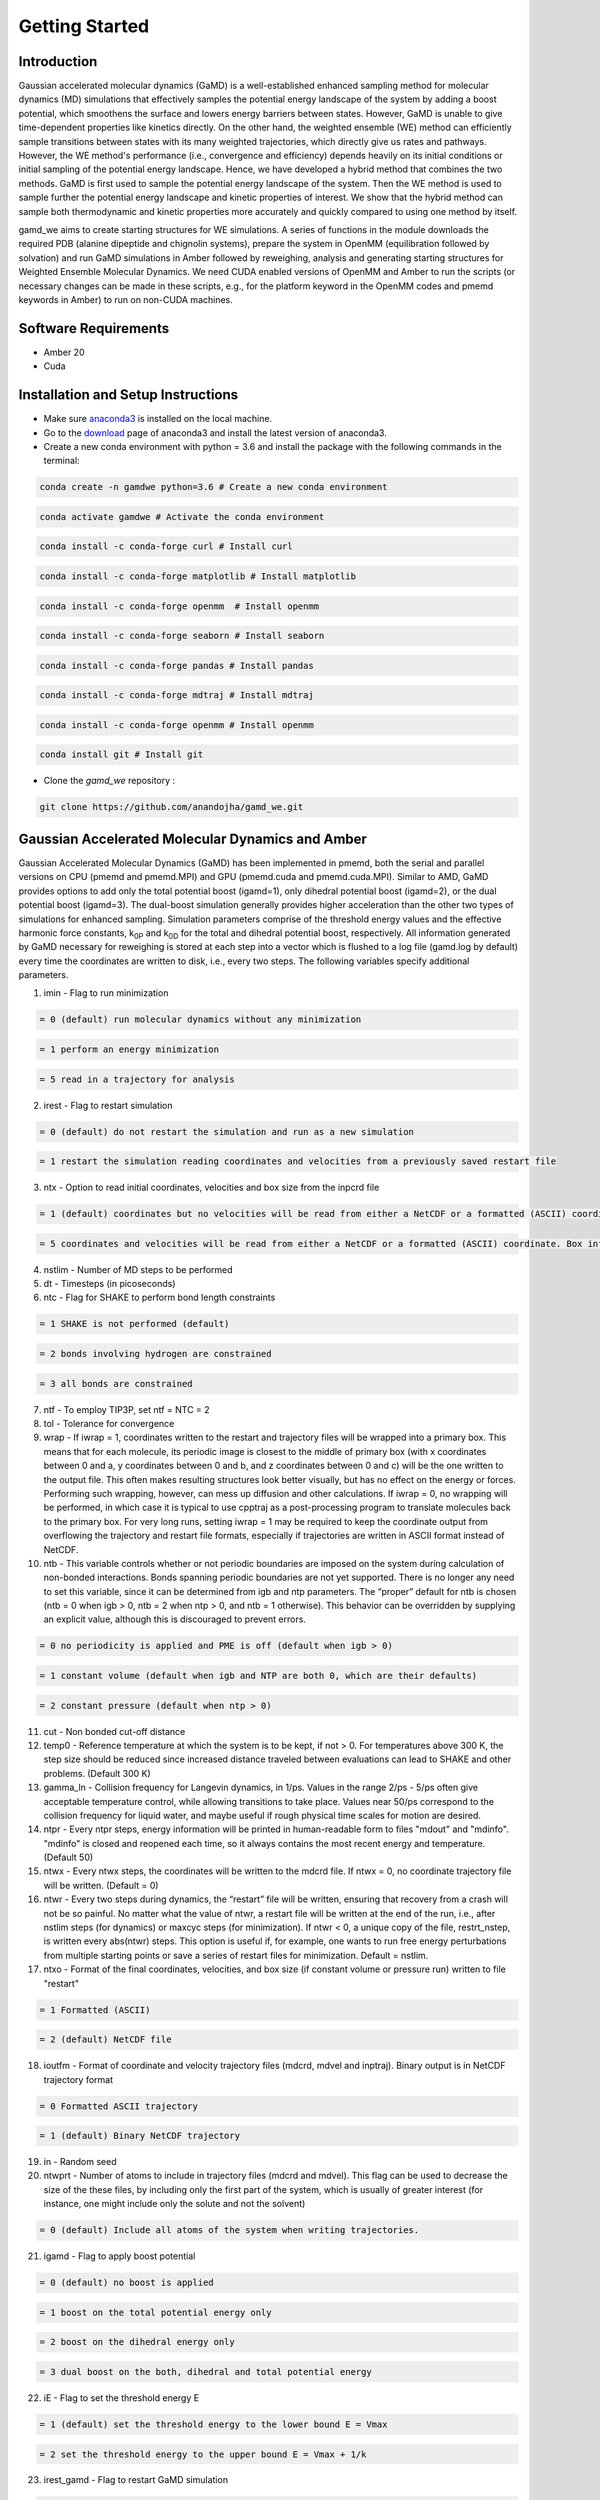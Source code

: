 Getting Started
===============

################################################################################################
Introduction 
################################################################################################

Gaussian accelerated molecular dynamics (GaMD) is a well-established enhanced sampling method for molecular dynamics (MD) simulations that effectively samples the potential energy landscape of the system by adding a boost potential, which smoothens the surface and lowers energy barriers between states. However, GaMD is unable to give time-dependent properties like kinetics directly. On the other hand, the weighted ensemble (WE) method can efficiently sample transitions between states with its many weighted trajectories, which directly give us rates and pathways. However, the WE method's performance (i.e., convergence and efficiency) depends heavily on its initial conditions or initial sampling of the potential energy landscape. Hence, we have developed a hybrid method that combines the two methods. GaMD is first used to sample the potential energy landscape of the system. Then the WE method is used to sample further the potential energy landscape and kinetic properties of interest. We show that the hybrid method can sample both thermodynamic and kinetic properties more accurately and quickly compared to using one method by itself. 

gamd_we aims to create starting structures for WE simulations. A series of functions in the module downloads the required PDB (alanine dipeptide and chignolin systems), prepare the system in OpenMM (equilibration followed by solvation) and run GaMD simulations in Amber followed by reweighing, analysis and generating starting structures for Weighted Ensemble Molecular Dynamics. We need CUDA enabled versions of OpenMM and Amber to run the scripts (or necessary changes can be made in these scripts, e.g., for the platform keyword in the OpenMM codes and pmemd keywords in Amber) to run on non-CUDA machines.

################################################################################################
Software Requirements
################################################################################################

* Amber 20
* Cuda

################################################################################################
Installation and Setup Instructions
################################################################################################

* Make sure `anaconda3 <https://www.anaconda.com/>`_ is installed on the local machine. 
* Go to the `download <https://www.anaconda.com/products/individual>`_  page of anaconda3 and install the latest version of anaconda3. 
* Create a new conda environment with python = 3.6 and install the package with the following commands in the terminal: 

.. code-block:: python

    conda create -n gamdwe python=3.6 # Create a new conda environment

.. code-block:: python

    conda activate gamdwe # Activate the conda environment

.. code-block:: python

    conda install -c conda-forge curl # Install curl

.. code-block:: python

    conda install -c conda-forge matplotlib # Install matplotlib

.. code-block:: python

    conda install -c conda-forge openmm  # Install openmm

.. code-block:: python

    conda install -c conda-forge seaborn # Install seaborn

.. code-block:: python

    conda install -c conda-forge pandas # Install pandas

.. code-block:: python

    conda install -c conda-forge mdtraj # Install mdtraj

.. code-block:: python

    conda install -c conda-forge openmm # Install openmm

.. code-block:: python

    conda install git # Install git

* Clone the *gamd_we* repository :

.. code-block:: python

    git clone https://github.com/anandojha/gamd_we.git

################################################################################################
Gaussian Accelerated Molecular Dynamics and Amber
################################################################################################

Gaussian Accelerated Molecular Dynamics (GaMD) has been implemented in pmemd, both the serial and parallel versions on CPU (pmemd and pmemd.MPI) and  GPU (pmemd.cuda and pmemd.cuda.MPI). Similar to AMD, GaMD provides options to add only the total potential boost (igamd=1), only dihedral potential boost (igamd=2), or the dual potential boost (igamd=3). The dual-boost simulation generally provides higher acceleration than the other two types of simulations for enhanced sampling. Simulation parameters comprise of the threshold energy values and the effective harmonic force constants,  k\ :sub:`0P`\   and   k\ :sub:`0D`\  for the total and dihedral potential boost, respectively. All information generated by GaMD necessary for reweighing is stored at each step into a vector which is flushed to a log file (gamd.log by default) every time the coordinates are written to disk, i.e., every two steps. The following variables specify additional parameters.

1. imin  -  Flag to run minimization 

.. code-block:: none

    = 0 (default) run molecular dynamics without any minimization

.. code-block:: none

    = 1 perform an energy minimization

.. code-block:: none

    = 5 read in a trajectory for analysis


2. irest  - Flag to restart simulation 

.. code-block:: none 

    = 0 (default) do not restart the simulation and run as a new simulation

.. code-block:: none 

    = 1 restart the simulation reading coordinates and velocities from a previously saved restart file

3. ntx  -  Option to read initial coordinates, velocities and box size from the inpcrd file 

.. code-block:: none 

    = 1 (default) coordinates but no velocities will be read from either a NetCDF or a formatted (ASCII) coordinate

.. code-block:: none 

    = 5 coordinates and velocities will be read from either a NetCDF or a formatted (ASCII) coordinate. Box information will be read if ntb > 0 and velocity information will only be used if irest = 1

4. nstlim  - Number of MD steps to be performed

5. dt  - Timesteps (in picoseconds) 

6. ntc  -  Flag for SHAKE to perform bond length constraints 

.. code-block:: none 

    = 1 SHAKE is not performed (default) 

.. code-block:: none 

    = 2 bonds involving hydrogen are constrained 

.. code-block:: none 

    = 3 all bonds are constrained 


7. ntf - To employ TIP3P, set ntf = NTC = 2

8. tol - Tolerance for convergence

9. wrap   -  If iwrap = 1, coordinates written to the restart and trajectory files will be wrapped into a primary box. This means that for each molecule, its periodic image is closest to the middle of primary box (with x coordinates between 0 and a, y coordinates between 0 and b, and z coordinates between 0 and c) will be the one written to the output file. This often makes resulting structures look better visually, but has no effect on the energy or forces. Performing such wrapping, however, can mess up diffusion and other calculations. If iwrap = 0, no wrapping will be performed, in which case it is typical to use cpptraj as a post-processing program to translate molecules back to the primary box. For very long runs, setting iwrap = 1 may be required to keep the coordinate output from overflowing the trajectory and restart file formats, especially if trajectories are written in ASCII format instead of NetCDF.


10. ntb - This variable controls whether or not periodic boundaries are imposed on the system during calculation of non-bonded interactions. Bonds spanning periodic boundaries are not yet supported. There is no longer any need to set this variable, since it can be determined from igb and ntp parameters. The “proper” default for ntb is chosen (ntb = 0 when igb > 0, ntb = 2 when ntp > 0, and ntb = 1 otherwise). This behavior can be overridden by supplying an explicit value, although this is discouraged to prevent errors. 

.. code-block:: none 

    = 0 no periodicity is applied and PME is off (default when igb > 0)

.. code-block:: none 

    = 1 constant volume (default when igb and NTP are both 0, which are their defaults)

.. code-block:: none 

    = 2 constant pressure (default when ntp > 0) 


11. cut - Non bonded cut-off distance

12. temp0 - Reference temperature at which the system is to be kept, if not > 0. For temperatures above 300 K, the step size should be reduced since increased distance traveled between evaluations can lead to SHAKE and other problems. (Default 300 K)

13. gamma_ln - Collision frequency for Langevin dynamics, in 1/ps. Values in the range 2/ps - 5/ps often give acceptable temperature control, while allowing transitions to take place. Values near 50/ps correspond to the collision frequency for liquid water, and maybe useful if rough physical time scales for motion are desired.

14. ntpr - Every ntpr steps, energy information will be printed in human-readable form to files "mdout" and "mdinfo". "mdinfo" is closed and reopened each time, so it always contains the most recent energy and temperature. (Default 50)

15. ntwx  - Every ntwx steps, the coordinates will be written to the mdcrd file. If ntwx = 0, no coordinate trajectory file will be written. (Default = 0)

16. ntwr  - Every two steps during dynamics, the “restart” file will be written, ensuring that recovery from a crash will not be so painful. No matter what the value of ntwr, a restart file will be written at the end of the run, i.e., after nstlim steps (for dynamics) or maxcyc steps (for minimization). If ntwr < 0, a unique copy of the file, restrt_nstep, is written every abs(ntwr) steps. This option is useful if, for example, one wants to run free energy perturbations from multiple starting points or save a series of restart files for minimization. Default = nstlim.

17. ntxo - Format of the final coordinates, velocities, and box size (if constant volume or pressure run) written to file "restart" 

.. code-block:: none 

    = 1 Formatted (ASCII)

.. code-block:: none 
  
    = 2 (default) NetCDF file


18. ioutfm - Format of coordinate and velocity trajectory files (mdcrd, mdvel and inptraj). Binary output is in NetCDF trajectory format 

.. code-block:: none 

    = 0 Formatted ASCII trajectory

.. code-block:: none 

    = 1 (default) Binary NetCDF trajectory 


19. in - Random seed


20. ntwprt  - Number of atoms to include in trajectory files (mdcrd and mdvel). This flag can be used to decrease the size of the these files, by including only the first part of the system, which is usually of greater interest (for instance, one might include only the solute and not the solvent) 

.. code-block:: none 

    = 0 (default) Include all atoms of the system when writing trajectories.


21. igamd  - Flag to apply boost potential 

.. code-block:: none  

    = 0 (default) no boost is applied 

.. code-block:: none  

    = 1 boost on the total potential energy only

.. code-block:: none 

    = 2 boost on the dihedral energy only

.. code-block:: none 

    = 3 dual boost on the both, dihedral and total potential energy 


22. iE - Flag to set the threshold energy E 

.. code-block:: none 

    = 1 (default) set the threshold energy to the lower bound E = Vmax

.. code-block:: none 

    = 2 set the threshold energy to the upper bound E = Vmax + 1/k 

23. irest_gamd - Flag to restart GaMD simulation 

.. code-block:: none 

    = 0 (default) new simulation. A file "gamd-restart.dat" that stores the maximum, minimum, average and standard deviation of the dihedral and/or total potential energies (depending on the igamd flag) will be saved automatically after GaMD equilibration stage

.. code-block:: none

    = 1 restart simulation (ntcmd is set to 0 in this case). The "gamd-restart.dat" file will be read for restart 


24. ntcmd - Number of initial conventional molecular dynamics simulation steps. Potential energies are collected between ntcmdprep and ntcmd to calculate their maximum, minimum, average and standard deviation (V\ :sub:`max`\, V\ :sub:`min`\, V\ :sub:`avg`\, Ƿ\ :sub:`V`\). The default is 1,000,000 for a simulation with 2 fs timestep.


25. nteb - Number of biasing molecular dynamics simulation steps. Potential statistics (V\ :sub:`max`\, V\ :sub:`min`\, V\ :sub:`avg`\,  Ƿ\ :sub:`V`\) are updated between the ntebprep and nteb steps and used to calculate GaMD acceleration parameters, particularly E and  k\ :sub:`0`\. The default is 1,000,000 for a simulation with 2 fs timestep. A greater value may be needed to ensure that the potential statistics and GaMD acceleration parameters level off before running production simulation between the nteb and nstlim (total simulation length) steps. Moreover, nteb can be set to nstlim, by which the potential statistics and GaMD acceleration parameters are updated adaptively throughout the simulation. This is some cases provides more appropriate acceleration.

26. ntave - Number of simulation steps used to calculate the average and standard deviation of potential energies. The default is set to 50,000 for GaMD simulations. It is recommended to be updated as about 4 times of the total number of atoms in the system. Note that ntcmd and nteb need to be multiples of ntave.

27. ntcmdprep -  Number of preparation conventional molecular dynamics steps. This is used for system equilibration and the potential energies are not collected for calculating their statistics. The default is 200,000 for a simulation with 2 fs timestep.

28. ntebprep - Number of preparation biasing molecular dynamics simulation steps. This is used for system equilibration after adding the boost potential and the potential statistics  (V\ :sub:`max`\, V\ :sub:`min`\, V\ :sub:`avg`\,  Ƿ\ :sub:`V`\) are not updated during these steps. The default is 200,000 for a simulation with 2 fs timestep.

29. sigm0D - Upper limit of the standard deviation of the dihedral potential boost that allows for accurate reweighting if igamd is set to 2 or 3. The default is 6.0 (unit: kcal/mol).
30. sigma0P - Upper limit of the standard deviation of the total potential boost that allows for accurate reweighting if igamd is set to 1 or 3. The default is 6.0 (unit: kcal/mol).
